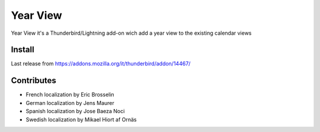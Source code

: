 =========
Year View
=========

Year View it's a Thunderbird/Lightning add-on wich add a year view to the 
existing calendar views

Install
-------
Last release from https://addons.mozilla.org/it/thunderbird/addon/14467/

Contributes
-----------
- French localization by Eric Brosselin
- German localization by Jens Maurer
- Spanish localization by Jose Baeza Noci
- Swedish localization by Mikael Hiort af Ornäs
